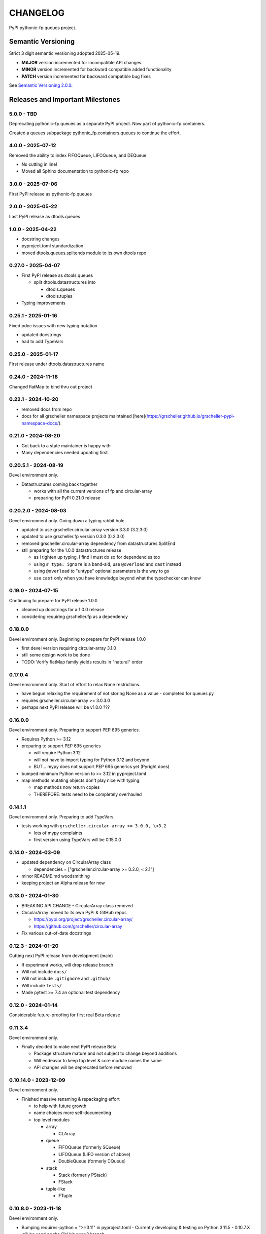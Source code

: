 CHANGELOG
=========

PyPI pythonic-fp.queues project.

Semantic Versioning
-------------------

Strict 3 digit semantic versioning adopted 2025-05-19.

- **MAJOR** version incremented for incompatible API changes
- **MINOR** version incremented for backward compatible added functionality
- **PATCH** version incremented for backward compatible bug fixes

See `Semantic Versioning 2.0.0 <https://semver.org>`_.

Releases and Important Milestones
---------------------------------

5.0.0 - TBD
~~~~~~~~~~~

Deprecating pythonic-fp.queues as a separate PyPI project.
Now part of pythonic-fp.containers.

Created a queues subpackage pythonic_fp.containers.queues to
continue the effort.

4.0.0 - 2025-07-12
~~~~~~~~~~~~~~~~~~

Removed the ability to index FIFOQueue, LIFOQueue, and DEQueue

- No cutting in line!
- Moved all Sphinx documentation to pythonic-fp repo

3.0.0 - 2025-07-06
~~~~~~~~~~~~~~~~~~

First PyPI release as pythonic-fp.queues

2.0.0 - 2025-05-22
~~~~~~~~~~~~~~~~~~

Last PyPI release as dtools.queues

1.0.0 - 2025-04-22
~~~~~~~~~~~~~~~~~~

- docstring changes
- pyproject.toml standardization
- moved dtools.queues.splitends module to its own dtools repo

0.27.0 - 2025-04-07
~~~~~~~~~~~~~~~~~~~

- First PyPI release as dtools.queues

  - split dtools.datastructures into

    - dtools.queues
    - dtools.tuples

- Typing improvements

0.25.1 - 2025-01-16
~~~~~~~~~~~~~~~~~~~

Fixed pdoc issues with new typing notation

- updated docstrings
- had to add TypeVars

0.25.0 - 2025-01-17
~~~~~~~~~~~~~~~~~~~

First release under dtools.datastructures name

0.24.0 - 2024-11-18
~~~~~~~~~~~~~~~~~~~

Changed flatMap to bind thru out project

0.22.1 - 2024-10-20
~~~~~~~~~~~~~~~~~~~

- removed docs from repo
- docs for all grscheller namespace projects maintained
  [here](https://grscheller.github.io/grscheller-pypi-namespace-docs/).

0.21.0 - 2024-08-20
~~~~~~~~~~~~~~~~~~~

- Got back to a state maintainer is happy with
- Many dependencies needed updating first

0.20.5.1 - 2024-08-19
~~~~~~~~~~~~~~~~~~~~~

Devel environment only.

- Datastructures coming back together 

  - works with all the current versions of fp and circular-array
  - preparing for PyPI 0.21.0 release

0.20.2.0 - 2024-08-03
~~~~~~~~~~~~~~~~~~~~~

Devel environment only. Going down a typing rabbit hole.

- updated to use grscheller.circular-array version 3.3.0 (3.2.3.0)
- updated to use grscheller.fp version 0.3.0 (0.2.3.0)
- removed grscheller.circular-array dependency from datastructures.SplitEnd
- still preparing for the 1.0.0 datastructures release

  - as I tighten up typing, I find I must do so for dependencies too
  - using ``# type: ignore`` is a band-aid, use ``@overload`` and ``cast`` instead
  - using ``@overload`` to "untype" optional parameters is the way to go
  - use ``cast`` only when you have knowledge beyond what the typechecker can know

0.19.0 - 2024-07-15
~~~~~~~~~~~~~~~~~~~

Continuing to prepare for PyPI release 1.0.0

- cleaned up docstrings for a 1.0.0 release
- considering requiring grscheller.fp as a dependency

0.18.0.0
~~~~~~~~

Devel environment only. Beginning to prepare for PyPI release 1.0.0

- first devel version requiring circular-array 3.1.0
- still some design work to be done
- TODO: Verify flatMap family yields results in "natural" order

0.17.0.4
~~~~~~~~

Devel environment only. Start of effort to relax None restrictions.

- have begun relaxing the requirement of not storing None as a value
  - completed for queues.py

- requires grscheller.circular-array >= 3.0.3.0
- perhaps next PyPI release will be v1.0.0 ???

0.16.0.0
~~~~~~~~

Devel environment only. Preparing to support PEP 695 generics.

- Requires Python >= 3.12
- preparing to support PEP 695 generics

  - will require Python 3.12
  - will not have to import typing for Python 3.12 and beyond
  - BUT... mypy does not support PEP 695 generics yet (Pyright does)

- bumped minimum Python version to >= 3.12 in pyproject.toml
- map methods mutating objects don't play nice with typing

  - map methods now return copies
  - THEREFORE: tests need to be completely overhauled

0.14.1.1
~~~~~~~~

Devel environment only. Preparing to add TypeVars.

- tests working with ``grscheller.circular-array >= 3.0.0, \<3.2``

  - lots of mypy complaints
  - first version using TypeVars will be 0.15.0.0

0.14.0 - 2024-03-09
~~~~~~~~~~~~~~~~~~~

- updated dependency on CircularArray class

  - dependencies = ["grscheller.circular-array >= 0.2.0, < 2.1"]

- minor README.md woodsmithing
- keeping project an Alpha release for now

0.13.0 - 2024-01-30
~~~~~~~~~~~~~~~~~~~

- BREAKING API CHANGE - CircularArray class removed
- CircularArray moved to its own PyPI & GitHub repos

  - https://pypi.org/project/grscheller.circular-array/
  - https://github.com/grscheller/circular-array

- Fix various out-of-date docstrings

0.12.3 - 2024-01-20
~~~~~~~~~~~~~~~~~~~

Cutting next PyPI release from development (main)

- If experiment works, will drop release branch
- Will not include ``docs/``
- Will not include ``.gitignore`` and ``.github/``
- Will include ``tests/``
- Made pytest >= 7.4 an optional test dependency

0.12.0 - 2024-01-14
~~~~~~~~~~~~~~~~~~~

Considerable future-proofing for first real Beta release

0.11.3.4
~~~~~~~~

Devel environment only.

- Finally decided to make next PyPI release Beta

  - Package structure mature and not subject to change beyond additions
  - Will endeavor to keep top level & core module names the same
  - API changes will be deprecated before removed

0.10.14.0 - 2023-12-09
~~~~~~~~~~~~~~~~~~~~~~

Devel environment only.

- Finished massive renaming & repackaging effort

  - to help with future growth
  - name choices more self-documenting
  - top level modules

    - array

      - CLArray

    - queue

      - FIFOQueue (formerly SQueue)
      - LIFOQueue (LIFO version of above)
      - DoubleQueue (formerly DQueue)

    - stack

      - Stack (formerly PStack)
      - FStack

    - tuple-like

      - FTuple

0.10.8.0 - 2023-11-18
~~~~~~~~~~~~~~~~~~~~~

Devel environment only.

- Bumping requires-python = ">=3.11" in pyproject.toml
  - Currently developing & testing on Python 3.11.5
  - 0.10.7.X will be used on the GitHub pypy3 branch

    - Pypy3 (7.3.13) using Python (3.10.13)
    - tests pass but are 4X slower
    - LSP almost useless due to more primitive typing module

0.10.7.0 - 2023-11-18
~~~~~~~~~~~~~~~~~~~~~

Devel environment only.

- Overhauled __repr__ & __str__ methods for all classes

  - tests that ds == eval(repr(ds)) for all data structures ds in package

- Updated markdown overview documentation

0.10.1.0 - 2023-11-11
~~~~~~~~~~~~~~~~~~~~~

Devel environment only.

- Removed flatMap methods from stateful objects

  - FLArray, DQueue, SQueue, PStack
  - kept the map method for each

- Some restructuring so package will scale better in the future

0.9.1 - 2023-11-09
~~~~~~~~~~~~~~~~~~

- First Beta release of grscheller.datastructures on PyPI
- Infrastructure stable
- Existing datastructures only should need API additions
- Type annotations working extremely well
- Using Pdoc3 to generate documentation on GitHub

  - see https://grscheller.github.io/datastructures/

- All iterators conform to Python language "iterator protocol"
- Improved docstrings
- Future directions:

  - Develop some "typed" containers
  - Need to use this package in other projects to gain insight

0.8.6.0 - 2023-11-05
~~~~~~~~~~~~~~~~~~~~

PyPI release.

- Finally got queue.py & stack.py inheritance sorted out
- LSP with Pyright working quite well
- Goals for next PyPI release:

  - combine methods

    - tail and tailOr
    - cons and consOr
    - head and headOr

0.8.3.0 - 2023-11-02
~~~~~~~~~~~~~~~~~~~~

Devel environment only.

Major API breaking change, Dqueue renamed DQueue. Tests now work.

0.8.0.0 - 2023-10-28
~~~~~~~~~~~~~~~~~~~~

Devel environment only.

- API breaking changes

  - did not find everything returning self upon mutation

- Efforts for future directions

  - decided to use pdoc3 over sphinx to generate API documentation
  - need to resolve tension of package being Pythonic and Functional

0.7.5.0 - 2023-10-26
~~~~~~~~~~~~~~~~~~~~

Devel environment only.

- Moved pytest test suite to root of the repo

  - src/grscheller/datastructures/tests -> tests/
  - seems to be the canonical location of a test suite

- Instructions to run test suite in tests/__init__.py

0.7.4.0 - 2023-10-25
~~~~~~~~~~~~~~~~~~~~

PyPI release.

- More mature
- More Pythonic
- Major API changes
- Still tagging it an Alpha release

0.7.2.0 - 2023-10-18
~~~~~~~~~~~~~~~~~~~~

Devel environment only.

- Queue & Dqueue no longer return Maybe objects

  - Neither store None as a value
  - Now safe to return None for non-existent values

    - like popping or peaking from an empty queue or dqueue

0.7.0.0 - 2023-10-16
~~~~~~~~~~~~~~~~~~~~

Devel environment only.

- Added Queue data structure representing a FIFO queue
- Renamed two Dqueue methods

  - headR -> peakLastIn
  - headL -> peakNextOut

- Went ahead and removed Stack head method

  - fair since I still labeling releases as alpha releases
  - the API is still a work in progress

- Updated README.md

  - foreshadowing making a distinction between

    - objects "sharing" their data -> FP methods return copies
    - objects "contain" their data -> FP methods mutate object

  - added info on class Queue

0.6.9.0 - 2023-10-09
~~~~~~~~~~~~~~~~~~~~

PyPI release.

- Renamed core module to iterlib module

  - library just contained functions for manipulating iterators
  - TODO: use mergeIters as a guide for an iterator "zip" function

- Class Stack better in alignment with:

  - Python lists

    - more natural for Stack to iterate backwards starting from head
    - removed Stack's __getitem__ method
    - both pop and push/append from end

  - Dqueue which wraps a Circle instance

    - also Dqueue does not have a __getitem__ method

  - Circle which implements a circular array with a Python List

0.6.8.6 - 2023-10-08
~~~~~~~~~~~~~~~~~~~~

Devel environment only.

- 3 new methods for class Circle and Dqueue

  - mapSelf, flatMapSelf, mergeMapSelf

    - these correspond to map, flatMap, mergeMap
    - except they act on the class objects themselves, not new instances

- not worth the maintenance effort maintaining two version of Dqueue

  - one returning new instances
  - the other modifying the object in place

0.6.8.3 - 2023-10-06
~~~~~~~~~~~~~~~~~~~~

Devel environment only.

- Class Carray renamed to Circle

  - implements a circular array based on a Python List
  - resizes itself as needed
  - will handle None values being pushed and popped from it
  - implemented in the grscheller.datastructures.circle module

    - in the src/grscheller/datastructures/circle.py file

  - O(1) pushing/popping to/from either end
  - O(1) length determination
  - O(1) indexing for setting and getting values.

- Dqueue implemented with Circle class instead of List class directly
- Ensured that None is never pushed to Stack & Dqueue objects

0.6.3.2 - 2023-09-30
~~~~~~~~~~~~~~~~~~~~

Devel environment only.

- Improved comments and type annotations
- Removed isEmpty method from Dqueue class
- Both Dqueue & Stack objects evaluate true when non-empty
- Beginning preparations for the next PyPI release

  - Want to make next PyPI release a Beta release
  - Need to improve test suite first

0.6.2.0 - 2023-09-25
~~~~~~~~~~~~~~~~~~~~

Devel environment only.

- removed isEmpty method from Stack class

0.6.1.0 - 2023-09-25
~~~~~~~~~~~~~~~~~~~~

Devel environment only.

- Maybe get() and getOrElse() API changes
- getting a better handle on type annotation

  - work-in-progress
  - erroneous LSP error messages greatly reduced

0.5.2.1 - 2023-09-24
~~~~~~~~~~~~~~~~~~~~

PyPI release. 

- Data structures now support a much more FP style for Python

  - introduces the use of type annotations for this effort
  - much better test coverage

0.3.0.2 - 2023-09-09
~~~~~~~~~~~~~~~~~~~~

PyPI release. 

- Updated class Dqueue

  - added __eq__ method
  - added equality tests to tests/test_dqueue.py

- Improved docstrings

0.2.2.2 - 2023-09-04
~~~~~~~~~~~~~~~~~~~~

PyPI release. 

- Decided base package should have no dependencies other than

  - Python version (>=2.10 due to use of Python match statement)
  - Python standard libraries

- Made pytest an optional [test] dependency
- Added src/ as a top level directory as per

  - https://packaging.python.org/en/latest/tutorials/packaging-projects/
  - could not do the same for tests/ if end users are to have access

0.2.1.0 - 2023-09-03
~~~~~~~~~~~~~~~~~~~~

PyPI release. 

- First Version uploaded to PyPI
- "https://pypi.org/project/grscheller.datastructures/"
- Install from PyPI

  - $ pip install grscheller.datastructures==0.2.1.0
  - $ pip install grscheller.datastructures # for top level version

- Install from GitHub

  - ``$ pip install git+https://github.com/grscheller/datastructures@v0.2.1.0``

- Made pytest a dependency

  - useful & less confusing to developers and end users

    - good for systems I have not tested on
    - prevents another pytest from being picked up from shell $PATH

      - using a different python version
      - giving "package not found" errors

    - for CI/CD pipelines requiring unit testing

0.2.0.2 - 2023-08-29
~~~~~~~~~~~~~~~~~~~~

GitHub only release. 

First version of grscheller.datastructures installed from GitHub with pip
``$ pip install git+https://github.com/grscheller/datastructures@v0.2.0.2``

0.2.0.0 - 2023-08-29
~~~~~~~~~~~~~~~~~~~~

Devel environment only.

- BREAKING API CHANGE!!!
- Dqueue pushL & pushR methods now return references to self

  - These methods used to return the data being pushed
  - Now able to "." chain push methods together

- Updated tests - before making API changes
- Preparing first version to be "released" on GitHub

0.1.1.0 - 2023-08-27
~~~~~~~~~~~~~~~~~~~~

Devel environment only.

- grscheller.datastructures moved to its own GitHub repo
- https://github.com/grscheller/datastructures

  - GitHub and PyPI user names just a happy coincidence

0.1.0.0 - 2023-08-27
~~~~~~~~~~~~~~~~~~~~

Initial version. Devel environment only.

- Package implementing data structures which do not throw exceptions
- Did not push to PyPI until version 0.2.1.0
- Initial Python grscheller.datastructures for 0.1.0.0 commit:

  - dqueue - implements a double sided queue class Dqueue
  - stack - implements a LIFO stack class Stack
